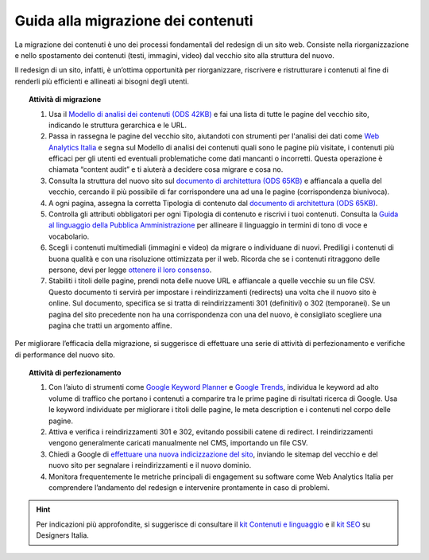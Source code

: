 Guida alla migrazione dei contenuti
===================================

La migrazione dei contenuti è uno dei processi fondamentali del redesign di un sito web. Consiste nella riorganizzazione e nello spostamento dei contenuti (testi, immagini, video) dal vecchio sito alla struttura del nuovo.
 
Il redesign di un sito, infatti, è un’ottima opportunità per riorganizzare, riscrivere e ristrutturare i contenuti al fine di renderli più efficienti e allineati ai bisogni degli utenti.
 
 
.. topic:: Attività di migrazione
   :class: procedure
   
   1. Usa il `Modello di analisi dei contenuti (ODS 42KB) <https://designers.italia.it/files/resources/risorse-per-progettare/progettare/contenuti-e-linguaggio/analizza-contenuti/DI-Modello-analisi-contenuti.ods>`_ e fai una lista di tutte le pagine del vecchio sito, indicando le struttura gerarchica e le URL.
   
   2. Passa in rassegna le pagine del vecchio sito, aiutandoti con strumenti per l'analisi dei dati come `Web Analytics Italia <https://webanalytics.italia.it/>`_ e segna sul Modello di analisi dei contenuti quali sono le pagine più visitate, i contenuti più efficaci per gli utenti ed eventuali problematiche come dati mancanti o incorretti. Questa operazione è chiamata “content audit” e ti aiuterà a decidere cosa migrare e cosa no.
   
   3. Consulta la struttura del nuovo sito sul `documento di architettura (ODS 65KB) <https://designers.italia.it/files/resources/modelli/comuni/adotta-il-modello-di-sito-comunale/definisci-architettura-e-contenuti/Architettura-informazione-sito-Comuni.ods>`_ e affiancala a quella del vecchio, cercando il più possibile di far corrispondere una ad una le pagine (corrispondenza biunivoca).
   
   4. A ogni pagina, assegna la corretta Tipologia di contenuto dal `documento di architettura (ODS 65KB) <https://designers.italia.it/files/resources/modelli/comuni/adotta-il-modello-di-sito-comunale/definisci-architettura-e-contenuti/Architettura-informazione-sito-Comuni.ods>`_.
   
   5. Controlla gli attributi obbligatori per ogni Tipologia di contenuto e riscrivi i tuoi contenuti. Consulta la `Guida al linguaggio della Pubblica Amministrazione <https://docs.italia.it/italia/designers-italia/writing-toolkit/it/bozza/index.html>`_ per allineare il linguaggio in termini di tono di voce e vocabolario.
   
   6. Scegli i contenuti multimediali (immagini e video) da migrare o individuane di nuovi. Prediligi i contenuti di buona qualità e con una risoluzione ottimizzata per il web. Ricorda che se i contenuti ritraggono delle persone, devi per legge `ottenere il loro consenso <https://docs.google.com/document/d/1HHyrk8L86XHuC0NOCAnSDY68Bjbjpp0vxvk5cL330vo/edit>`_.
   
   7. Stabiliti i titoli delle pagine, prendi nota delle nuove URL e affiancale a quelle vecchie su un file CSV. Questo documento ti servirà per impostare i reindirizzamenti (redirects) una volta che il nuovo sito è online. Sul documento, specifica se si tratta di reindirizzamenti 301 (definitivi) o 302 (temporanei). Se un pagina del sito precedente non ha una corrispondenza con una del nuovo, è consigliato scegliere una pagina che tratti un argomento affine.
 
 
Per migliorare l’efficacia della migrazione, si suggerisce di effettuare una serie di attività di perfezionamento e verifiche di performance del nuovo sito.
 
 
.. topic:: Attività di perfezionamento
   :class: procedure
   
   1. Con l’aiuto di strumenti come `Google Keyword Planner <https://ads.google.com/intl/it_it/home/tools/keyword-planner/>`_ e `Google Trends <https://trends.google.it/trends/?geo=IT>`_, individua le keyword ad alto volume di traffico che portano i contenuti a comparire tra le prime pagine di risultati ricerca di Google. Usa le keyword individuate per migliorare i titoli delle pagine, le meta description e i contenuti nel corpo delle pagine.
   
   2. Attiva e verifica i reindirizzamenti 301 e 302, evitando possibili catene di redirect. I reindirizzamenti vengono generalmente caricati manualmente nel CMS, importando un file CSV.
   
   3. Chiedi a Google di `effettuare una nuova indicizzazione del sito <https://developers.google.com/search/docs/advanced/crawling/ask-google-to-recrawl?hl=it>`_, inviando le sitemap del vecchio e del nuovo sito per segnalare i reindirizzamenti e il nuovo dominio.
   
   4. Monitora frequentemente le metriche principali di engagement su software come Web Analytics Italia per comprendere l’andamento del redesign e intervenire prontamente in caso di problemi.
   
   
.. hint::
  Per indicazioni più approfondite, si suggerisce di consultare il `kit Contenuti e linguaggio <https://designers.italia.it/kit/contenuti-linguaggio/>`_ e il `kit SEO <http://designers.italia.it/kit/SEO/>`_ su Designers Italia.
 
